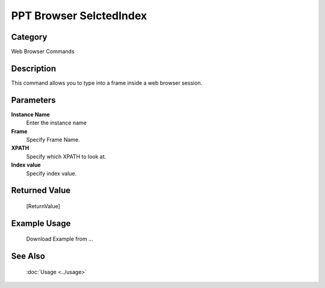 PPT Browser SelctedIndex
========================

Category
--------
Web Browser Commands

Description
-----------

This command allows you to type into a frame inside a web browser session.

Parameters
----------

**Instance Name**
	Enter the instance name

**Frame**
	Specify Frame Name.

**XPATH**
	Specify which XPATH to look at.

**Index value**
	Specify index value.



Returned Value
--------------
	[ReturnValue]

Example Usage
-------------

	Download Example from ...

See Also
--------
	:doc:`Usage <../usage>`
	
